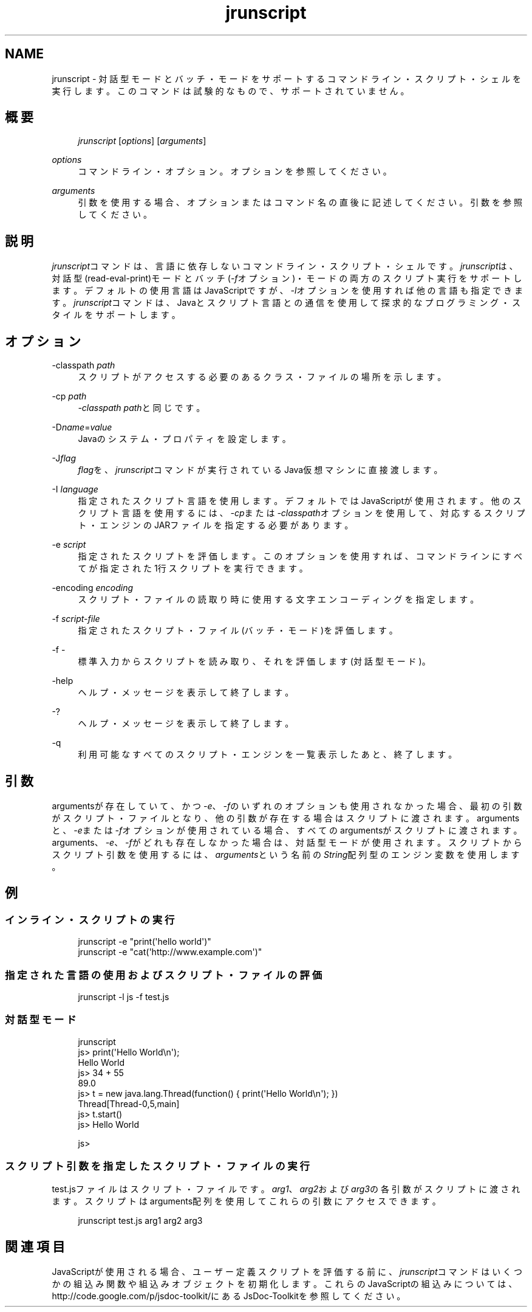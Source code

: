'\" t
.\" Copyright (c) 2006, 2013, Oracle and/or its affiliates. All rights reserved.
.\" Title: jrunscript
.\" Language: English
.\" Date: 2013年11月21日
.\" SectDesc: スクリプティング・ツール
.\" Software: JDK 8
.\" Arch: 汎用
.\"
.\" DO NOT ALTER OR REMOVE COPYRIGHT NOTICES OR THIS FILE HEADER.
.\"
.\" This code is free software; you can redistribute it and/or modify it
.\" under the terms of the GNU General Public License version 2 only, as
.\" published by the Free Software Foundation.
.\"
.\" This code is distributed in the hope that it will be useful, but WITHOUT
.\" ANY WARRANTY; without even the implied warranty of MERCHANTABILITY or
.\" FITNESS FOR A PARTICULAR PURPOSE. See the GNU General Public License
.\" version 2 for more details (a copy is included in the LICENSE file that
.\" accompanied this code).
.\"
.\" You should have received a copy of the GNU General Public License version
.\" 2 along with this work; if not, write to the Free Software Foundation,
.\" Inc., 51 Franklin St, Fifth Floor, Boston, MA 02110-1301 USA.
.\"
.\" Please contact Oracle, 500 Oracle Parkway, Redwood Shores, CA 94065 USA
.\" or visit www.oracle.com if you need additional information or have any
.\" questions.
.\"
.pl 99999
.TH "jrunscript" "1" "2013年11月21日" "JDK 8" "スクリプティング・ツール"
.\" -----------------------------------------------------------------
.\" * Define some portability stuff
.\" -----------------------------------------------------------------
.\" ~~~~~~~~~~~~~~~~~~~~~~~~~~~~~~~~~~~~~~~~~~~~~~~~~~~~~~~~~~~~~~~~~
.\" http://bugs.debian.org/507673
.\" http://lists.gnu.org/archive/html/groff/2009-02/msg00013.html
.\" ~~~~~~~~~~~~~~~~~~~~~~~~~~~~~~~~~~~~~~~~~~~~~~~~~~~~~~~~~~~~~~~~~
.ie \n(.g .ds Aq \(aq
.el       .ds Aq '
.\" -----------------------------------------------------------------
.\" * set default formatting
.\" -----------------------------------------------------------------
.\" disable hyphenation
.nh
.\" disable justification (adjust text to left margin only)
.ad l
.\" -----------------------------------------------------------------
.\" * MAIN CONTENT STARTS HERE *
.\" -----------------------------------------------------------------
.SH "NAME"
jrunscript \- 対話型モードとバッチ・モードをサポートするコマンドライン・スクリプト・シェルを実行します。このコマンドは試験的なもので、サポートされていません。
.SH "概要"
.sp
.if n \{\
.RS 4
.\}
.nf
\fIjrunscript\fR [\fIoptions\fR] [\fIarguments\fR]
.fi
.if n \{\
.RE
.\}
.PP
\fIoptions\fR
.RS 4
コマンドライン・オプション。オプションを参照してください。
.RE
.PP
\fIarguments\fR
.RS 4
引数を使用する場合、オプションまたはコマンド名の直後に記述してください。引数を参照してください。
.RE
.SH "説明"
.PP
\fIjrunscript\fRコマンドは、言語に依存しないコマンドライン・スクリプト・シェルです。\fIjrunscript\fRは、対話型(read\-eval\-print)モードとバッチ(\fI\-f\fRオプション)・モードの両方のスクリプト実行をサポートします。デフォルトの使用言語はJavaScriptですが、\fI\-l\fRオプションを使用すれば他の言語も指定できます。\fIjrunscript\fRコマンドは、Javaとスクリプト言語との通信を使用して探求的なプログラミング・スタイルをサポートします。
.SH "オプション"
.PP
\-classpath \fIpath\fR
.RS 4
スクリプトがアクセスする必要のあるクラス・ファイルの場所を示します。
.RE
.PP
\-cp \fIpath\fR
.RS 4
\fI\-classpath\fR
\fIpath\fRと同じです。
.RE
.PP
\-D\fIname\fR=\fIvalue\fR
.RS 4
Javaのシステム・プロパティを設定します。
.RE
.PP
\-J\fIflag\fR
.RS 4
\fIflag\fRを、\fIjrunscript\fRコマンドが実行されているJava仮想マシンに直接渡します。
.RE
.PP
\-I \fIlanguage\fR
.RS 4
指定されたスクリプト言語を使用します。デフォルトではJavaScriptが使用されます。他のスクリプト言語を使用するには、\fI\-cp\fRまたは\fI\-classpath\fRオプションを使用して、対応するスクリプト・エンジンのJARファイルを指定する必要があります。
.RE
.PP
\-e \fIscript\fR
.RS 4
指定されたスクリプトを評価します。このオプションを使用すれば、コマンドラインにすべてが指定された1行スクリプトを実行できます。
.RE
.PP
\-encoding \fIencoding\fR
.RS 4
スクリプト・ファイルの読取り時に使用する文字エンコーディングを指定します。
.RE
.PP
\-f \fIscript\-file\fR
.RS 4
指定されたスクリプト・ファイル(バッチ・モード)を評価します。
.RE
.PP
\-f \-
.RS 4
標準入力からスクリプトを読み取り、それを評価します(対話型モード)。
.RE
.PP
\-help
.RS 4
ヘルプ・メッセージを表示して終了します。
.RE
.PP
\-?
.RS 4
ヘルプ・メッセージを表示して終了します。
.RE
.PP
\-q
.RS 4
利用可能なすべてのスクリプト・エンジンを一覧表示したあと、終了します。
.RE
.SH "引数"
.PP
argumentsが存在していて、かつ\fI\-e\fR、\fI\-f\fRのいずれのオプションも使用されなかった場合、最初の引数がスクリプト・ファイルとなり、他の引数が存在する場合はスクリプトに渡されます。argumentsと、\fI\-e\fRまたは\fI\-f\fRオプションが使用されている場合、すべてのargumentsがスクリプトに渡されます。arguments、\fI\-e\fR、\fI\-f\fRがどれも存在しなかった場合は、対話型モードが使用されます。スクリプトからスクリプト引数を使用するには、\fIarguments\fRという名前の\fIString\fR配列型のエンジン変数を使用します。
.SH "例"
.SS "インライン・スクリプトの実行"
.sp
.if n \{\
.RS 4
.\}
.nf
jrunscript \-e "print(\*(Aqhello world\*(Aq)"
jrunscript \-e "cat(\*(Aqhttp://www\&.example\&.com\*(Aq)"
.fi
.if n \{\
.RE
.\}
.SS "指定された言語の使用およびスクリプト・ファイルの評価"
.sp
.if n \{\
.RS 4
.\}
.nf
jrunscript \-l js \-f test\&.js
.fi
.if n \{\
.RE
.\}
.SS "対話型モード"
.sp
.if n \{\
.RS 4
.\}
.nf
jrunscript
js> print(\*(AqHello World\en\*(Aq);
Hello World
js> 34 + 55
89\&.0
js> t = new java\&.lang\&.Thread(function() { print(\*(AqHello World\en\*(Aq); })
Thread[Thread\-0,5,main]
js> t\&.start()
js> Hello World
 
js>
.fi
.if n \{\
.RE
.\}
.SS "スクリプト引数を指定したスクリプト・ファイルの実行"
.PP
test\&.jsファイルはスクリプト・ファイルです。\fIarg1\fR、\fIarg2\fRおよび\fIarg3\fRの各引数がスクリプトに渡されます。スクリプトはarguments配列を使用してこれらの引数にアクセスできます。
.sp
.if n \{\
.RS 4
.\}
.nf
jrunscript test\&.js arg1 arg2 arg3
.fi
.if n \{\
.RE
.\}
.SH "関連項目"
.PP
JavaScriptが使用される場合、ユーザー定義スクリプトを評価する前に、\fIjrunscript\fRコマンドはいくつかの組込み関数や組込みオブジェクトを初期化します。これらのJavaScriptの組込みについては、http://code\&.google\&.com/p/jsdoc\-toolkit/にある
JsDoc\-Toolkitを参照してください。
.br
'pl 8.5i
'bp
